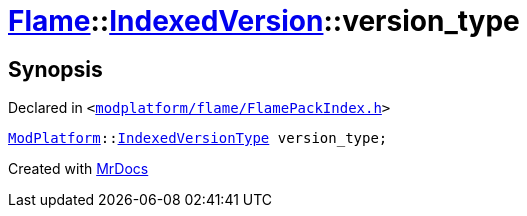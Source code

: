 [#Flame-IndexedVersion-version_type]
= xref:Flame.adoc[Flame]::xref:Flame/IndexedVersion.adoc[IndexedVersion]::version&lowbar;type
:relfileprefix: ../../
:mrdocs:


== Synopsis

Declared in `&lt;https://github.com/PrismLauncher/PrismLauncher/blob/develop/launcher/modplatform/flame/FlamePackIndex.h#L20[modplatform&sol;flame&sol;FlamePackIndex&period;h]&gt;`

[source,cpp,subs="verbatim,replacements,macros,-callouts"]
----
xref:ModPlatform.adoc[ModPlatform]::xref:ModPlatform/IndexedVersionType.adoc[IndexedVersionType] version&lowbar;type;
----



[.small]#Created with https://www.mrdocs.com[MrDocs]#
